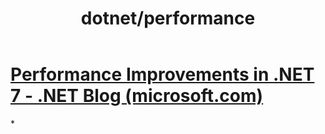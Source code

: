 #+title: dotnet/performance

* [[https://devblogs.microsoft.com/dotnet/performance_improvements_in_net_7/][Performance Improvements in .NET 7 - .NET Blog (microsoft.com)]]
*